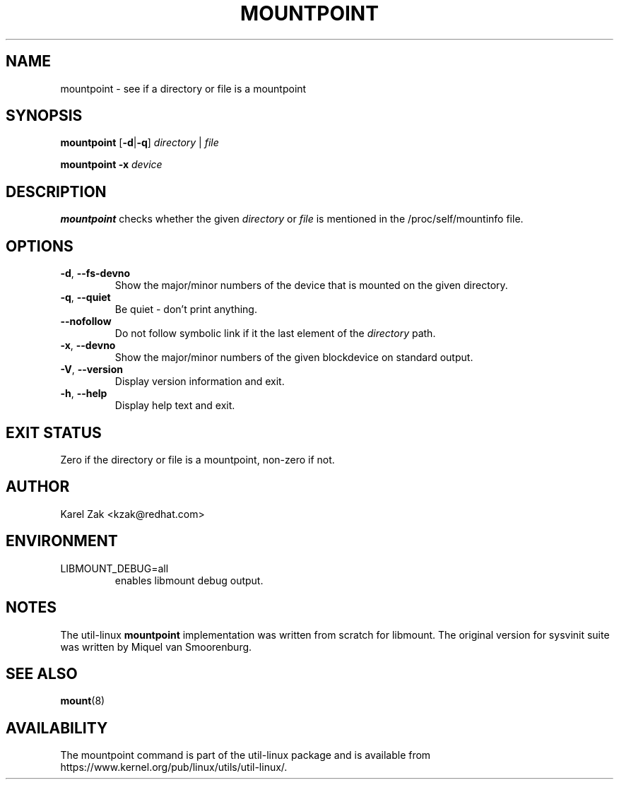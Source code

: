 .TH MOUNTPOINT 1 "August 2019" "util-linux" "User Commands"
.SH NAME
mountpoint \- see if a directory or file is a mountpoint
.SH SYNOPSIS
.B mountpoint
.RB [ \-d | \-q ]
.I directory
|
.I file
.sp
.B mountpoint
.B \-x
.I device

.SH DESCRIPTION
.B mountpoint
checks whether the given
.I directory
or
.I file
is mentioned in the /proc/self/mountinfo file.
.SH OPTIONS
.TP
.BR \-d , " \-\-fs\-devno"
Show the major/minor numbers of the device that is mounted on the given
directory.
.TP
.BR \-q , " \-\-quiet"
Be quiet - don't print anything.
.TP
.B "\-\-nofollow"
Do not follow symbolic link if it the last element of the
.I directory
path.
.TP
.BR \-x , " \-\-devno"
Show the major/minor numbers of the given blockdevice on standard output.
.TP
.BR \-V , " \-\-version"
Display version information and exit.
.TP
.BR \-h , " \-\-help"
Display help text and exit.
.SH EXIT STATUS
Zero if the directory or file is a mountpoint, non-zero if not.
.SH AUTHOR
.PP
Karel Zak <kzak@redhat.com>
.SH ENVIRONMENT
.IP LIBMOUNT_DEBUG=all
enables libmount debug output.
.SH NOTES
.PP
The util-linux
.B mountpoint
implementation was written from scratch for libmount.  The original version
for sysvinit suite was written by Miquel van Smoorenburg.

.SH SEE ALSO
.BR mount (8)
.SH AVAILABILITY
The mountpoint command is part of the util-linux package and is available from
https://www.kernel.org/pub/linux/utils/util-linux/.
